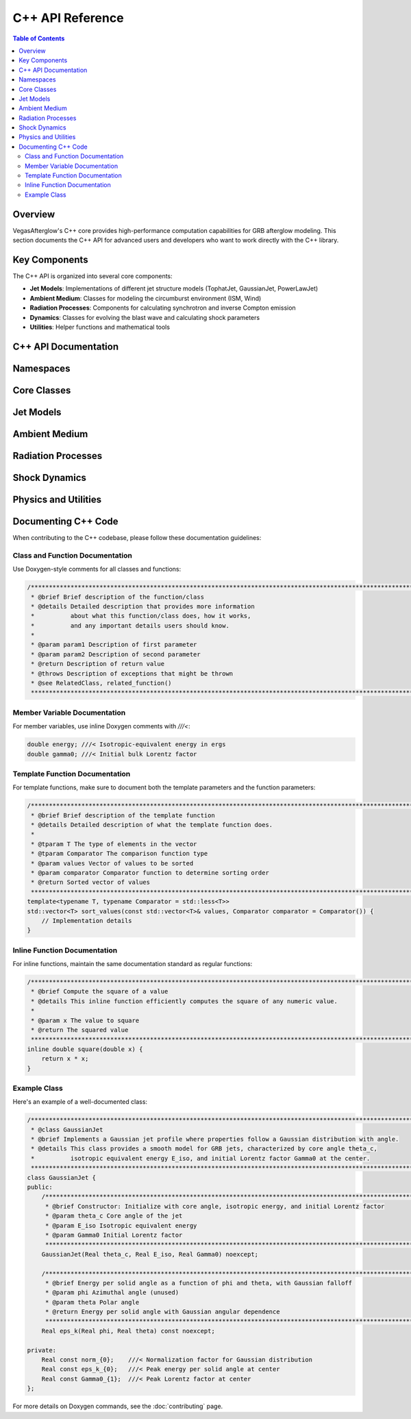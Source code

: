 C++ API Reference
================

.. contents:: Table of Contents
   :local:
   :depth: 2

Overview
-------

VegasAfterglow's C++ core provides high-performance computation capabilities for GRB afterglow modeling. This section documents the C++ API for advanced users and developers who want to work directly with the C++ library.

Key Components
-------------

The C++ API is organized into several core components:

* **Jet Models**: Implementations of different jet structure models (TophatJet, GaussianJet, PowerLawJet)
* **Ambient Medium**: Classes for modeling the circumburst environment (ISM, Wind)
* **Radiation Processes**: Components for calculating synchrotron and inverse Compton emission
* **Dynamics**: Classes for evolving the blast wave and calculating shock parameters
* **Utilities**: Helper functions and mathematical tools

C++ API Documentation
-------------------

Namespaces
---------

.. doxygennamespace:: con
   :project: VegasAfterglow
   :members:
   :outline:

.. doxygennamespace:: math
   :project: VegasAfterglow
   :members:
   :outline:

.. doxygennamespace:: evn
   :project: VegasAfterglow
   :members:
   :outline:

Core Classes
---------

.. doxygenclass:: Medium
   :project: VegasAfterglow
   :members:
   :protected-members:
   :private-members:
   :undoc-members:

.. doxygenclass:: Ejecta
   :project: VegasAfterglow
   :members:
   :protected-members:
   :private-members:
   :undoc-members:

Jet Models
---------

.. doxygenclass:: TophatJet
   :project: VegasAfterglow
   :members:
   :protected-members:
   :private-members:
   :undoc-members:
   :allow-dot-graphs:

.. doxygenclass:: GaussianJet
   :project: VegasAfterglow
   :members:
   :protected-members:
   :private-members:
   :undoc-members:
   :allow-dot-graphs:

.. doxygenclass:: PowerLawJet
   :project: VegasAfterglow
   :members:
   :protected-members:
   :private-members:
   :undoc-members:
   :allow-dot-graphs:

Ambient Medium
------------

.. doxygenclass:: ISM
   :project: VegasAfterglow
   :members:
   :protected-members:
   :private-members:
   :undoc-members:

.. doxygenclass:: Wind
   :project: VegasAfterglow
   :members:
   :protected-members:
   :private-members:
   :undoc-members:

Radiation Processes
-----------------

.. doxygenstruct:: SynPhotons
   :project: VegasAfterglow
   :members:
   :protected-members:
   :private-members:
   :undoc-members:

.. doxygenstruct:: SynElectrons
   :project: VegasAfterglow
   :members:
   :protected-members:
   :private-members:
   :undoc-members:

.. doxygenstruct:: InverseComptonY
   :project: VegasAfterglow
   :members:
   :protected-members:
   :private-members:
   :undoc-members:

Shock Dynamics
------------

.. doxygenclass:: Shock
   :project: VegasAfterglow
   :members:
   :protected-members:
   :private-members:
   :undoc-members:

.. doxygenclass:: SimpleShockEqn
   :project: VegasAfterglow
   :members:
   :protected-members:
   :private-members:
   :undoc-members:

.. doxygenclass:: ForwardShockEqn
   :project: VegasAfterglow
   :members:
   :protected-members:
   :private-members:
   :undoc-members:

.. doxygenclass:: FRShockEqn
   :project: VegasAfterglow
   :members:
   :protected-members:
   :private-members:
   :undoc-members:

Physics and Utilities
------------------

.. doxygenclass:: Observer
   :project: VegasAfterglow
   :members:
   :protected-members:
   :private-members:
   :undoc-members:

.. doxygenclass:: Coord
   :project: VegasAfterglow
   :members:
   :protected-members:
   :private-members:
   :undoc-members:

Documenting C++ Code
------------------

When contributing to the C++ codebase, please follow these documentation guidelines:

Class and Function Documentation
^^^^^^^^^^^^^^^^^^^^^^^^^^^^^^

Use Doxygen-style comments for all classes and functions:

.. code-block:: cpp

    /********************************************************************************************************************
     * @brief Brief description of the function/class
     * @details Detailed description that provides more information
     *          about what this function/class does, how it works,
     *          and any important details users should know.
     *
     * @param param1 Description of first parameter
     * @param param2 Description of second parameter
     * @return Description of return value
     * @throws Description of exceptions that might be thrown
     * @see RelatedClass, related_function()
     ********************************************************************************************************************/

Member Variable Documentation
^^^^^^^^^^^^^^^^^^^^^^^^^^^

For member variables, use inline Doxygen comments with `///<`:

.. code-block:: cpp

    double energy; ///< Isotropic-equivalent energy in ergs
    double gamma0; ///< Initial bulk Lorentz factor

Template Function Documentation
^^^^^^^^^^^^^^^^^^^^^^^^^^^^

For template functions, make sure to document both the template parameters and the function parameters:

.. code-block:: cpp

    /********************************************************************************************************************
     * @brief Brief description of the template function
     * @details Detailed description of what the template function does.
     *
     * @tparam T The type of elements in the vector
     * @tparam Comparator The comparison function type
     * @param values Vector of values to be sorted
     * @param comparator Comparator function to determine sorting order
     * @return Sorted vector of values
     ********************************************************************************************************************/
    template<typename T, typename Comparator = std::less<T>>
    std::vector<T> sort_values(const std::vector<T>& values, Comparator comparator = Comparator()) {
        // Implementation details
    }

Inline Function Documentation
^^^^^^^^^^^^^^^^^^^^^^^^^^

For inline functions, maintain the same documentation standard as regular functions:

.. code-block:: cpp

    /********************************************************************************************************************
     * @brief Compute the square of a value
     * @details This inline function efficiently computes the square of any numeric value.
     *
     * @param x The value to square
     * @return The squared value
     ********************************************************************************************************************/
    inline double square(double x) {
        return x * x;
    }

Example Class
^^^^^^^^^^^

Here's an example of a well-documented class:

.. code-block:: cpp

    /********************************************************************************************************************
     * @class GaussianJet
     * @brief Implements a Gaussian jet profile where properties follow a Gaussian distribution with angle.
     * @details This class provides a smooth model for GRB jets, characterized by core angle theta_c,
     *          isotropic equivalent energy E_iso, and initial Lorentz factor Gamma0 at the center.
     ********************************************************************************************************************/
    class GaussianJet {
    public:
        /********************************************************************************************************************
         * @brief Constructor: Initialize with core angle, isotropic energy, and initial Lorentz factor
         * @param theta_c Core angle of the jet
         * @param E_iso Isotropic equivalent energy
         * @param Gamma0 Initial Lorentz factor
         ********************************************************************************************************************/
        GaussianJet(Real theta_c, Real E_iso, Real Gamma0) noexcept;
        
        /********************************************************************************************************************
         * @brief Energy per solid angle as a function of phi and theta, with Gaussian falloff
         * @param phi Azimuthal angle (unused)
         * @param theta Polar angle
         * @return Energy per solid angle with Gaussian angular dependence
         ********************************************************************************************************************/
        Real eps_k(Real phi, Real theta) const noexcept;
        
    private:
        Real const norm_{0};    ///< Normalization factor for Gaussian distribution
        Real const eps_k_{0};   ///< Peak energy per solid angle at center
        Real const Gamma0_{1};  ///< Peak Lorentz factor at center
    };

For more details on Doxygen commands, see the :doc:`contributing` page. 